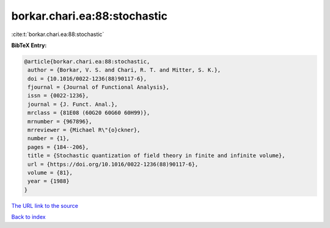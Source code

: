 borkar.chari.ea:88:stochastic
=============================

:cite:t:`borkar.chari.ea:88:stochastic`

**BibTeX Entry:**

.. code-block:: bibtex

   @article{borkar.chari.ea:88:stochastic,
    author = {Borkar, V. S. and Chari, R. T. and Mitter, S. K.},
    doi = {10.1016/0022-1236(88)90117-6},
    fjournal = {Journal of Functional Analysis},
    issn = {0022-1236},
    journal = {J. Funct. Anal.},
    mrclass = {81E08 (60G20 60G60 60H99)},
    mrnumber = {967896},
    mrreviewer = {Michael R\"{o}ckner},
    number = {1},
    pages = {184--206},
    title = {Stochastic quantization of field theory in finite and infinite volume},
    url = {https://doi.org/10.1016/0022-1236(88)90117-6},
    volume = {81},
    year = {1988}
   }
`The URL link to the source <ttps://doi.org/10.1016/0022-1236(88)90117-6}>`_


`Back to index <../By-Cite-Keys.html>`_
